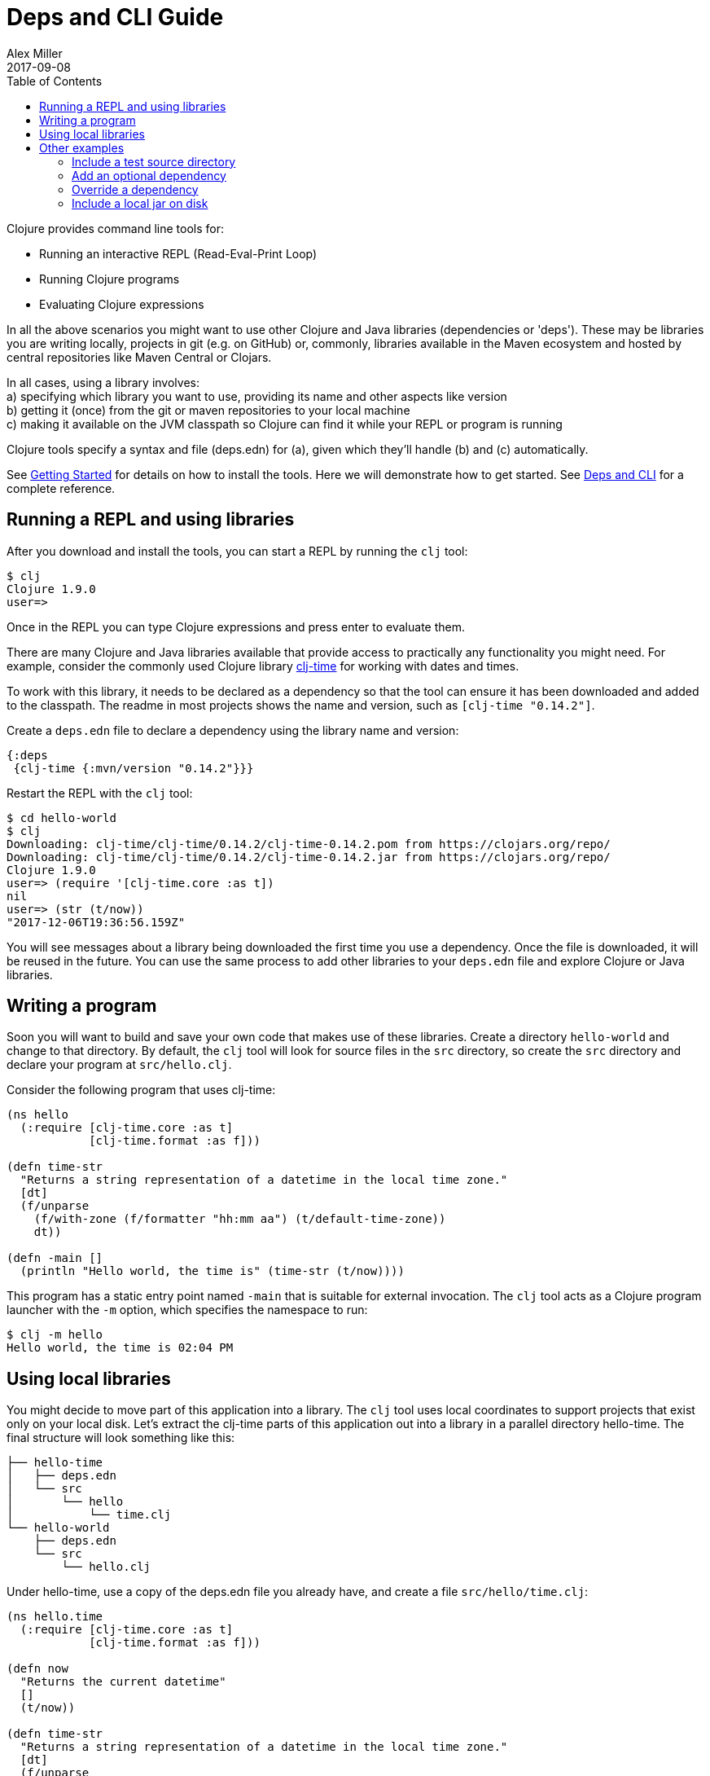 = Deps and CLI Guide
Alex Miller
2017-09-08
:type: guides
:toc: macro
:icons: font

ifdef::env-github,env-browser[:outfilesuffix: .adoc]

toc::[]

Clojure provides command line tools for:

* Running an interactive REPL (Read-Eval-Print Loop)
* Running Clojure programs
* Evaluating Clojure expressions

In all the above scenarios you might want to use other Clojure and Java libraries (dependencies or 'deps'). These may be libraries you are writing locally, projects in git (e.g. on GitHub) or, commonly, libraries available in the Maven ecosystem and hosted by central repositories like Maven Central or Clojars.

In all cases, using a library involves: +
a) specifying which library you want to use, providing its name and other aspects like version +
b) getting it (once) from the git or maven repositories to your local machine +
c) making it available on the JVM classpath so Clojure can find it while your REPL or program is running +

Clojure tools specify a syntax and file (deps.edn) for (a), given which they'll handle (b) and (c) automatically.

See <<getting_started#,Getting Started>> for details on how to install the tools. Here we will demonstrate how to get started. See <<xref/../../reference/deps_and_cli#,Deps and CLI>> for a complete reference.

== Running a REPL and using libraries

After you download and install the tools, you can start a REPL by running the `clj` tool:

[source,shell]
----
$ clj
Clojure 1.9.0
user=>
----

Once in the REPL you can type Clojure expressions and press enter to evaluate them.

There are many Clojure and Java libraries available that provide access to practically any functionality you might need. For example, consider the commonly used Clojure library https://github.com/clj-time/clj-time[clj-time] for working with dates and times.

To work with this library, it needs to be declared as a dependency so that the tool can ensure it has been downloaded and added to the classpath. The readme in most projects shows the name and version, such as `[clj-time "0.14.2"]`.

Create a `deps.edn` file to declare a dependency using the library name and version:

[source,clojure]
----
{:deps
 {clj-time {:mvn/version "0.14.2"}}}
----

Restart the REPL with the `clj` tool:

[source,clojure]
----
$ cd hello-world
$ clj
Downloading: clj-time/clj-time/0.14.2/clj-time-0.14.2.pom from https://clojars.org/repo/
Downloading: clj-time/clj-time/0.14.2/clj-time-0.14.2.jar from https://clojars.org/repo/
Clojure 1.9.0
user=> (require '[clj-time.core :as t])
nil
user=> (str (t/now))
"2017-12-06T19:36:56.159Z"
----

You will see messages about a library being downloaded the first time you use a dependency. Once the file is downloaded, it will be reused in the future. You can use the same process to add other libraries to your `deps.edn` file and explore Clojure or Java libraries.

== Writing a program

Soon you will want to build and save your own code that makes use of these libraries. Create a directory `hello-world` and change to that directory. By default, the `clj` tool will look for source files in the `src` directory, so create the `src` directory and declare your program at `src/hello.clj`.

Consider the following program that uses clj-time:

[source,clojure]
----
(ns hello
  (:require [clj-time.core :as t]
            [clj-time.format :as f]))

(defn time-str
  "Returns a string representation of a datetime in the local time zone."
  [dt]
  (f/unparse
    (f/with-zone (f/formatter "hh:mm aa") (t/default-time-zone))
    dt))

(defn -main []
  (println "Hello world, the time is" (time-str (t/now))))
----



This program has a static entry point named `-main` that is suitable for external invocation. The `clj` tool acts as a Clojure program launcher with the `-m` option, which specifies the namespace to run:

[source,shell]
----
$ clj -m hello
Hello world, the time is 02:04 PM
----

== Using local libraries

You might decide to move part of this application into a library. The `clj` tool uses local coordinates to support projects that exist only on your local disk. Let's extract the clj-time parts of this application out into a library in a parallel directory hello-time. The final structure will look something like this:

----
├── hello-time
│   ├── deps.edn
│   └── src
│       └── hello
│           └── time.clj
└── hello-world
    ├── deps.edn
    └── src
        └── hello.clj
----

Under hello-time, use a copy of the deps.edn file you already have, and create a file `src/hello/time.clj`:

[source,clojure]
----
(ns hello.time
  (:require [clj-time.core :as t]
            [clj-time.format :as f]))

(defn now
  "Returns the current datetime"
  []
  (t/now))

(defn time-str
  "Returns a string representation of a datetime in the local time zone."
  [dt]
  (f/unparse
    (f/with-zone (f/formatter "hh:mm aa") (t/default-time-zone))
    dt))
----

Update the application at hello-world/src/hello.clj to use our library instead:

[source,clojure]
----
(ns hello.world
  (:require [hello.time :as ht]))

(defn -main []
  (println "Hello world, the time is" (ht/time-str (ht/now))))
----

Modify hello-world/deps.edn to use a local coordinate that refers to the root directory of the hello-time library (make sure to update the path for your machine):

[source,clojure]
----
{:deps
 {hello-time {:local/root "/path/to/hello-time"}}}
----

You can then test everything from the hello-world directory by running the application:

[source,shell]
----
$ clj -m hello.world
Hello world, the time is 02:07 PM
----

== Other examples

As your program gets more involved you might need to create variations on the standard classpath. The Clojure tools supports classpath modifications using aliases, which are parts of the deps file that are only used when the corresponding alias is supplied. Some of the things you can do are:

* <<deps_and_cli#extra_paths,Include a test source directory>>
* <<deps_and_cli#extra_deps,Add an optional dependency>>
* <<deps_and_cli#override_deps,Override a dependency version>>
* <<deps_and_cli#local_jar,Use a local jar on disk>>

[[extra_paths]]
=== Include a test source directory

Typically, the project classpath includes only the project source, not its test source by default. You can add extra paths as modifications to the primary classpath in the make-classpath step of the classpath construction. To do so, add an alias `:test` that includes the extra relative source path `"test"`:

[source,clojure]
----
{:deps
 {org.clojure/core.async {:mvn/version "0.3.465"}}

 :aliases
 {:test {:extra-paths ["test"]}}}
----

Apply that classpath modification and examine the modified classpath by invoking `clj -C:test -Spath`:

[source,shell]
----
$ clj -C:test -Spath
src:
test:
/Users/me/.m2/repository/org/clojure/clojure/1.9.0/clojure-1.9.0.jar:
/Users/me/.m2/repository/org/clojure/tools.analyzer/0.6.9/tools.analyzer-0.6.9.jar:
... same as before
----

Note that the test dir is now included in the classpath.

[[extra_deps]]
=== Add an optional dependency

Aliases in the `deps.edn` file can also be used to add optional dependencies that affect the classpath:

[source,clojure]
----
{:aliases
 {:bench {:extra-deps {criterium {:mvn/version "0.4.4"}}}}}
----

Here the `:bench` alias is used to add an extra dependency, namely the criterium benchmarking library.

You can add this dependency to your classpath by adding the `:bench` alias to modify the dependency resolution: `clj -R:bench`.

[[override_deps]]
=== Override a dependency

You can use multiple aliases in combination. For example this `deps.edn` file defines two aliases - `:old-async` to force the use of an older core.async version and `:bench` to add an extra dependency:

[source,clojure]
----
{:deps 
 {org.clojure/core.async {:mvn/version "0.3.465"}}

 :aliases
 {:old-async {:override-deps {org.clojure/core.async {:mvn/version "0.3.426"}}}
  :bench {:extra-deps {criterium {:mvn/version "0.4.4"}}}}}
----

Activate both aliases as follows: `clj -R:bench:old-async`.

[[local_jar]]
=== Include a local jar on disk

Occasionally you may need to refer directly to a jar on disk that is not present in a Maven repository, such as a database driver jar.

Specify local jar dependencies with a local coordinate that points directly to a jar file instead of a directory:

[source,clojure]
----
{:deps
 {db/driver {:local/root "/path/to/db/driver.jar"}}}
----
